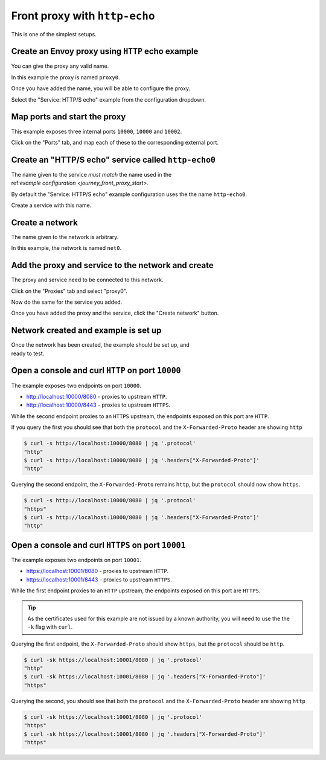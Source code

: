 
.. _journey_front_proxy:

Front proxy with ``http-echo``
==============================

This is one of the simplest setups.

.. _journey_front_proxy_start:

.. rst-class::  clearfix

Create an Envoy proxy using ``HTTP`` echo example
-------------------------------------------------

..  figure:: ../screenshots/journey.front_proxy.proxy.png
    :figclass: screenshot with-shadow
    :figwidth: 30%
    :align: right

You can give the proxy any valid name.

In this example the proxy is named ``proxy0``.

Once you have added the name, you will be able to configure the proxy.

Select the "Service: HTTP/S echo" example from the configuration dropdown.

.. _journey_front_proxy_proxy_port_mappings:

.. rst-class::  clearfix

Map ports and start the proxy
-----------------------------

..  figure:: ../screenshots/journey.front_proxy.ports.png
    :figclass: screenshot with-shadow
    :figwidth: 30%
    :align: right

This example exposes three internal ports ``10000``, ``10000`` and ``10002``.

Click on the "Ports" tab, and map each of these to the corresponding external port.


.. _journey_front_proxy_service_create:

.. rst-class::  clearfix


Create an "HTTP/S echo" service called ``http-echo0``
-----------------------------------------------------

..  figure:: ../screenshots/journey.front_proxy.service.png
    :figclass: screenshot with-shadow
    :figwidth: 30%
    :align: right

The name given to the service *must match* the name used in the ref:`example configuration <journey_front_proxy_start>`.

By default the "Service: HTTP/S echo" example configuration uses the the name ``http-echo0``.

Create a service with this name.

.. _journey_front_proxy_network_start:

.. rst-class::  clearfix

Create a network
----------------

..  figure:: ../screenshots/journey.front_proxy.network.name.png
    :figclass: screenshot with-shadow
    :figwidth: 30%
    :align: right

The name given to the network is arbitrary.

In this example, the network is named ``net0``.

.. _journey_front_proxy_network_proxies:

.. rst-class::  clearfix

Add the proxy and service to the network and create
---------------------------------------------------

..  figure:: ../screenshots/journey.front_proxy.network.proxies.png
    :figclass: screenshot with-shadow
    :figwidth: 30%
    :align: right

The proxy and service need to be connected to this network.

Click on the "Proxies" tab and select "proxy0".

Now do the same for the service you added.

Once you have added the proxy and the service, click the "Create network" button.


.. _journey_front_proxy_network_started:

.. rst-class::  clearfix

Network created and example is set up
-------------------------------------

..  figure:: ../screenshots/journey.front_proxy.all.png
    :figclass: screenshot with-shadow
    :figwidth: 30%
    :align: right

Once the network has been created, the example should be set up, and ready to test.

.. _journey_front_proxy_console_http:

.. rst-class::  clearfix

Open a console and curl ``HTTP`` on port ``10000``
--------------------------------------------------

..  figure:: ../screenshots/journey.front_proxy.console.http.png
    :figclass: screenshot with-shadow
    :figwidth: 30%
    :align: right

The example exposes two endpoints on port ``10000``.

- http://localhost:10000/8080 - proxies to upstream ``HTTP``.
- http://localhost:10000/8443 - proxies to upstream ``HTTPS``.

While the second endpoint proxies to an ``HTTPS`` upstream, the endpoints exposed on this port are
``HTTP``.

If you query the first you should see that both the ``protocol`` and the ``X-Forwarded-Proto`` header
are showing ``http``

.. code-block::  console

   $ curl -s http://localhost:10000/8080 | jq '.protocol'
   "http"
   $ curl -s http://localhost:10000/8080 | jq '.headers["X-Forwarded-Proto"]'
   "http"

Querying the second endpoint, the ``X-Forwarded-Proto`` remains ``http``, but the ``protocol`` should now show ``https``.

.. code-block::  console

   $ curl -s http://localhost:10000/8080 | jq '.protocol'
   "https"
   $ curl -s http://localhost:10000/8080 | jq '.headers["X-Forwarded-Proto"]'
   "http"

.. _journey_front_proxy_console_https:

.. rst-class::  clearfix

Open a console and curl ``HTTPS`` on port ``10001``
---------------------------------------------------

..  figure:: ../screenshots/journey.front_proxy.console.https.png
    :figclass: screenshot with-shadow
    :figwidth: 30%
    :align: right

The example exposes two endpoints on port ``10001``.

- https://localhost:10001/8080 - proxies to upstream ``HTTP``.
- https://localhost:10001/8443 - proxies to upstream ``HTTPS``.

While the first endpoint proxies to an ``HTTP`` upstream, the endpoints exposed on this port are
``HTTPS``.

.. tip::

   As the certificates used for this example are not issued by a known authority, you will need to use the
   the ``-k`` flag with ``curl``.

Querying the first endpoint, the ``X-Forwarded-Proto`` should show ``https``, but the ``protocol`` should be ``http``.

.. code-block::  console

   $ curl -sk https://localhost:10001/8080 | jq '.protocol'
   "http"
   $ curl -sk https://localhost:10001/8080 | jq '.headers["X-Forwarded-Proto"]'
   "https"

Querying the second, you should see that both the ``protocol`` and the ``X-Forwarded-Proto`` header
are showing ``http``

.. code-block::  console

   $ curl -sk https://localhost:10001/8080 | jq '.protocol'
   "https"
   $ curl -sk https://localhost:10001/8080 | jq '.headers["X-Forwarded-Proto"]'
   "https"
